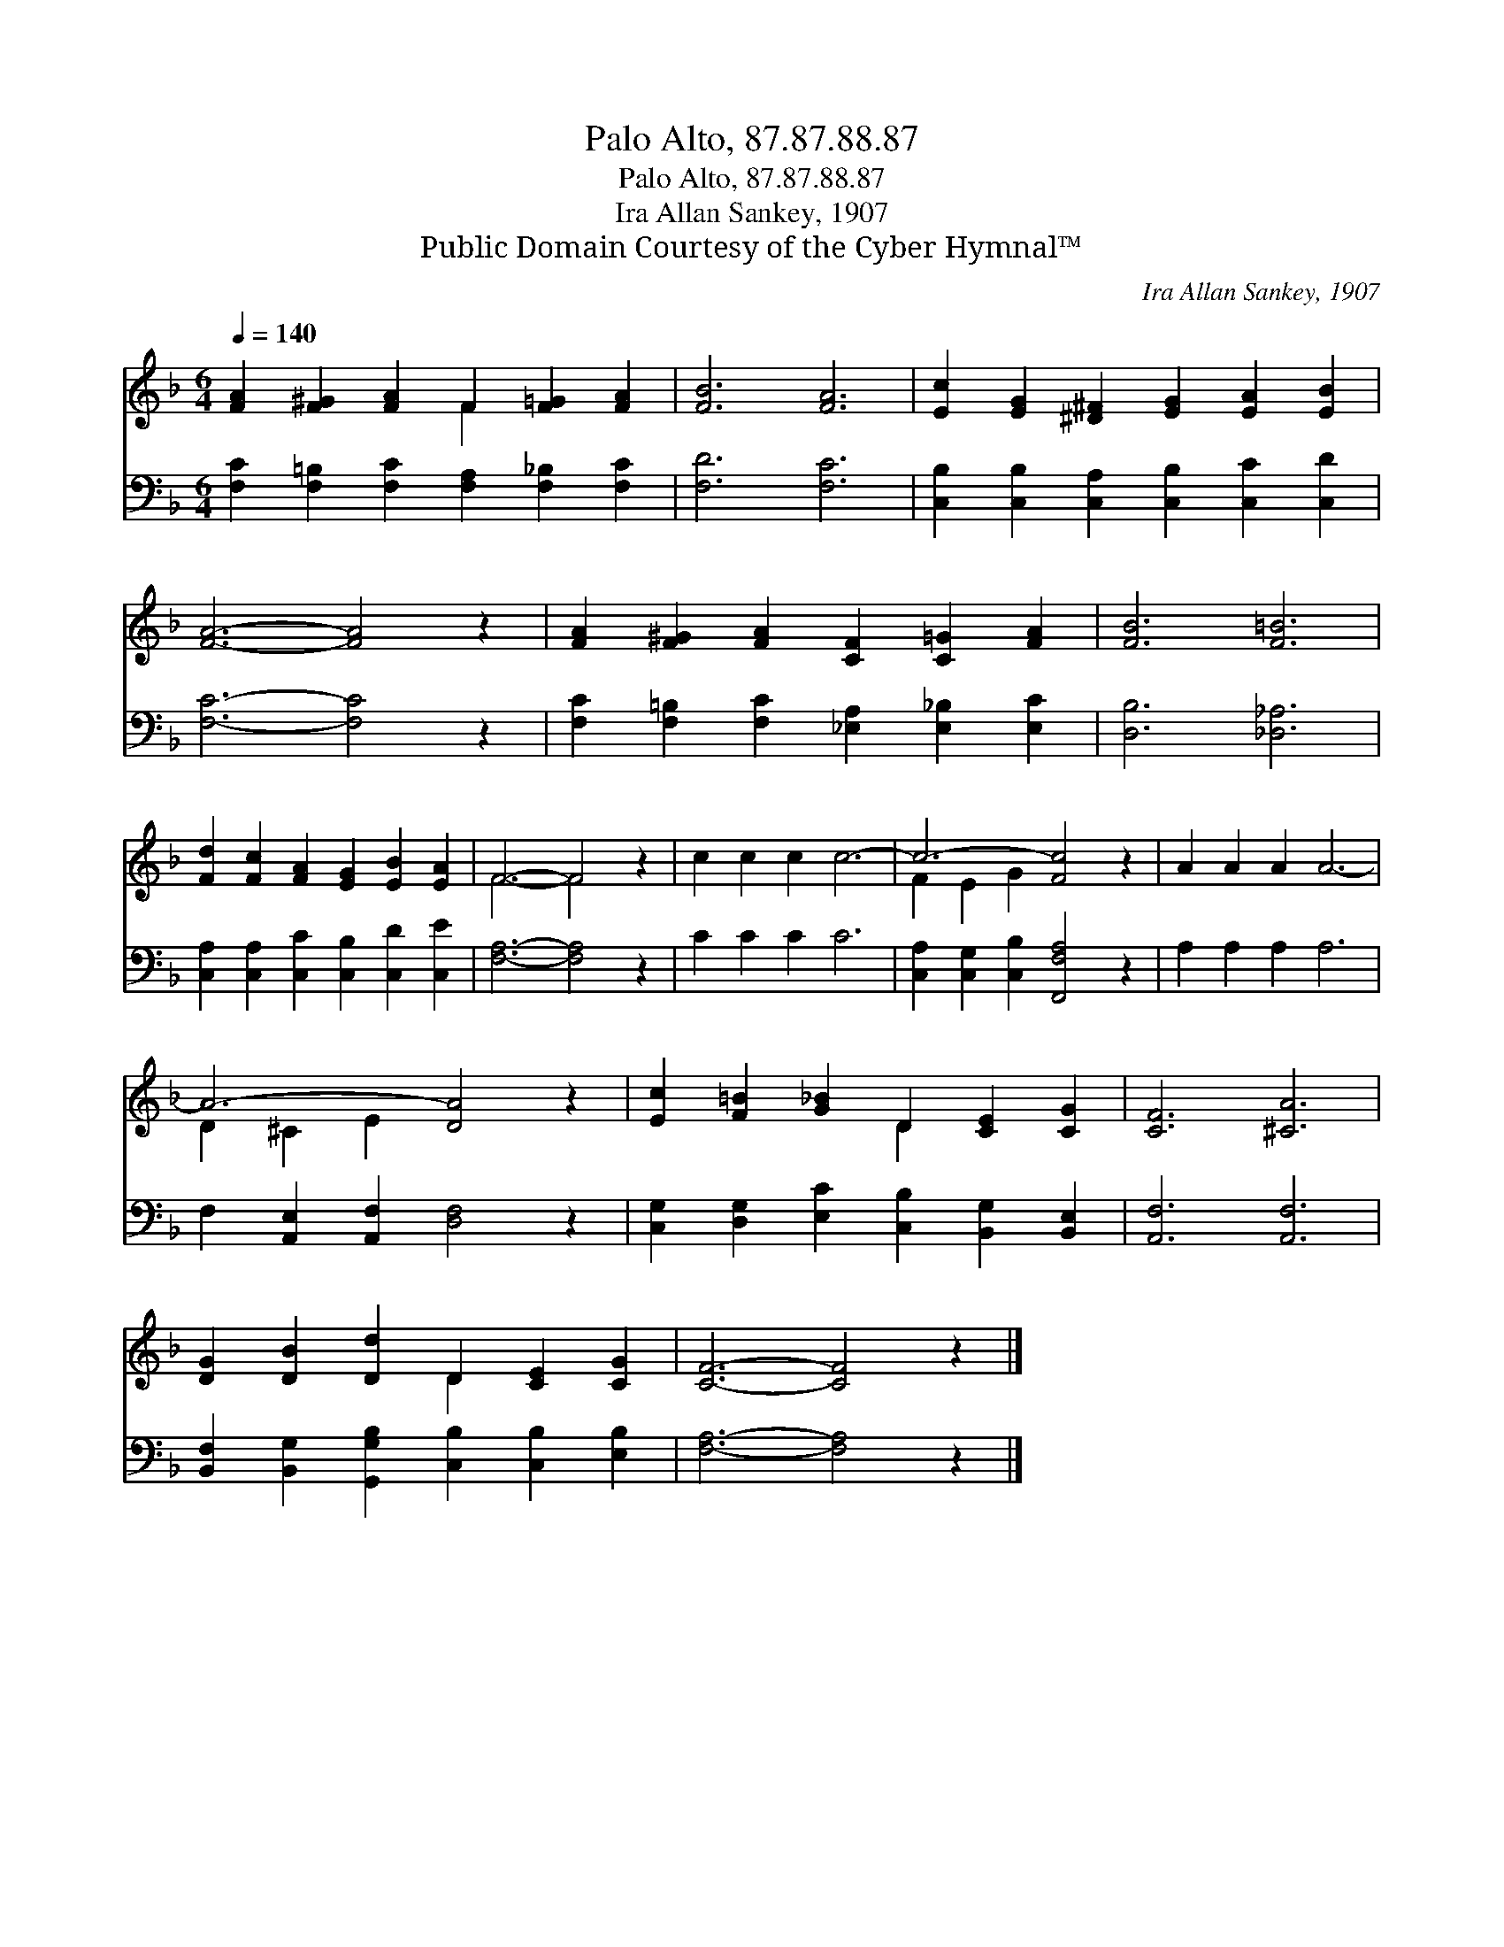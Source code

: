 X:1
T:Palo Alto, 87.87.88.87
T:Palo Alto, 87.87.88.87
T:Ira Allan Sankey, 1907
T:Public Domain Courtesy of the Cyber Hymnal™
C:Ira Allan Sankey, 1907
Z:Public Domain
Z:Courtesy of the Cyber Hymnal™
%%score ( 1 2 ) 3
L:1/8
Q:1/4=140
M:6/4
K:F
V:1 treble 
V:2 treble 
V:3 bass 
V:1
 [FA]2 [F^G]2 [FA]2 F2 [F=G]2 [FA]2 | [FB]6 [FA]6 | [Ec]2 [EG]2 [^D^F]2 [EG]2 [EA]2 [EB]2 | %3
 [FA]6- [FA]4 z2 | [FA]2 [F^G]2 [FA]2 [CF]2 [C=G]2 [FA]2 | [FB]6 [F=B]6 | %6
 [Fd]2 [Fc]2 [FA]2 [EG]2 [EB]2 [EA]2 | F6- F4 z2 | c2 c2 c2 c6- | c6- [Fc]4 z2 | A2 A2 A2 A6- | %11
 A6- [DA]4 z2 | [Ec]2 [F=B]2 [G_B]2 D2 [CE]2 [CG]2 | [CF]6 [^CA]6 | %14
 [DG]2 [DB]2 [Dd]2 D2 [CE]2 [CG]2 | [CF]6- [CF]4 z2 |] %16
V:2
 x6 F2 x4 | x12 | x12 | x12 | x12 | x12 | x12 | F6- F4 x2 | x12 | F2 E2 G2 x6 | x12 | %11
 D2 ^C2 E2 x6 | x6 D2 x4 | x12 | x6 D2 x4 | x12 |] %16
V:3
 [F,C]2 [F,=B,]2 [F,C]2 [F,A,]2 [F,_B,]2 [F,C]2 | [F,D]6 [F,C]6 | %2
 [C,B,]2 [C,B,]2 [C,A,]2 [C,B,]2 [C,C]2 [C,D]2 | [F,C]6- [F,C]4 z2 | %4
 [F,C]2 [F,=B,]2 [F,C]2 [_E,A,]2 [E,_B,]2 [E,C]2 | [D,B,]6 [_D,_A,]6 | %6
 [C,A,]2 [C,A,]2 [C,C]2 [C,B,]2 [C,D]2 [C,E]2 | [F,A,]6- [F,A,]4 z2 | C2 C2 C2 C6 | %9
 [C,A,]2 [C,G,]2 [C,B,]2 [F,,F,A,]4 z2 | A,2 A,2 A,2 A,6 | F,2 [A,,E,]2 [A,,F,]2 [D,F,]4 z2 | %12
 [C,G,]2 [D,G,]2 [E,C]2 [C,B,]2 [B,,G,]2 [B,,E,]2 | [A,,F,]6 [A,,F,]6 | %14
 [B,,F,]2 [B,,G,]2 [G,,G,B,]2 [C,B,]2 [C,B,]2 [E,B,]2 | [F,A,]6- [F,A,]4 z2 |] %16

